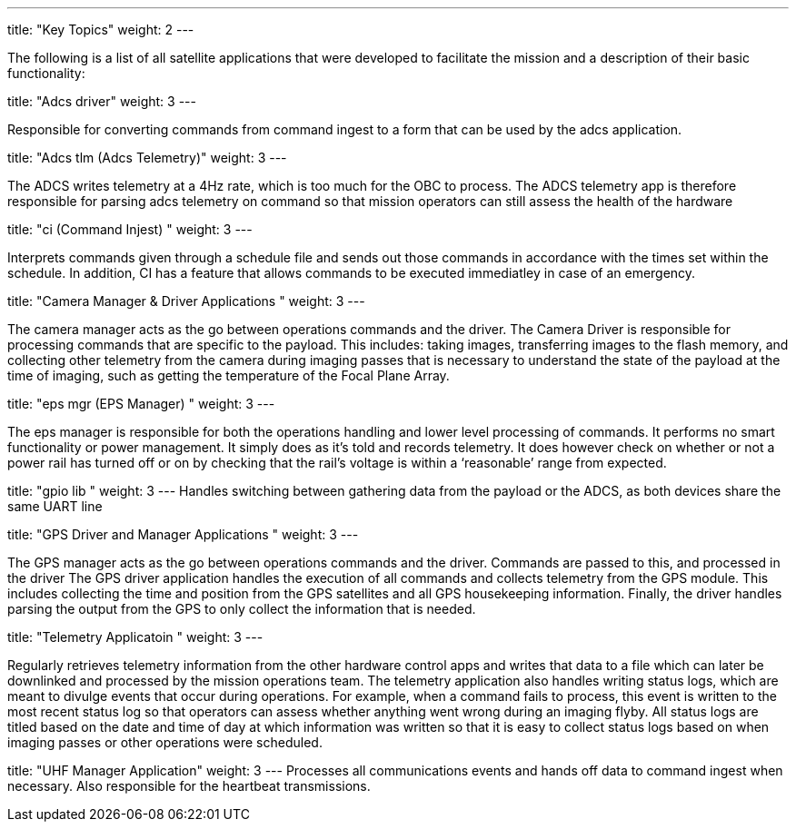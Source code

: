 
---
title: "Key Topics"
weight: 2
---

The following is a list of all satellite applications that were developed to facilitate the mission and a description of their basic functionality: 

title: "Adcs driver"
weight: 3
---

Responsible for converting commands from command ingest to a form that can be used by the adcs application.


title: "Adcs tlm (Adcs Telemetry)"
weight: 3
---

The ADCS writes telemetry at a 4Hz rate, which is too much for the OBC to process. The ADCS telemetry app is therefore responsible for parsing adcs telemetry on command so that mission operators can still assess the health of the hardware

title: "ci (Command Injest) "
weight: 3
---

Interprets commands given through a schedule file and sends out those commands in accordance with the times set within the schedule. In addition, CI has a feature that allows commands to be executed immediatley in case of an emergency.

title: "Camera Manager & Driver Applications "
weight: 3
---

The camera manager acts as the go between operations commands and the driver.
The Camera Driver is responsible for processing commands that are specific to the payload. This includes: taking images, transferring images to the flash memory, and collecting other telemetry from the camera during imaging passes that is necessary to understand the state of the payload at the time of imaging, such as getting the temperature of the Focal Plane Array. 

title: "eps mgr (EPS Manager) "
weight: 3
---

The eps manager is responsible for both the operations handling and lower level processing of commands. It performs no smart functionality or power management. It simply does as it’s told and records telemetry. It does however check on whether or not a power rail has turned off or on by checking that the rail’s voltage is within a ‘reasonable’ range from expected.

title: "gpio lib
 "
weight: 3
---
Handles switching between gathering data from the payload or the ADCS, as both devices share the same UART line

title: "GPS Driver and Manager Applications "
weight: 3
---

The GPS manager acts as the go between operations commands and the driver. Commands are passed to this, and processed in the driver
The GPS driver application handles the execution of all commands and collects telemetry from the GPS module. This includes collecting the time and position from the GPS satellites and all GPS housekeeping information. Finally, the driver handles parsing the output from the GPS to only collect the information that is needed. 

title: "Telemetry Applicatoin "
weight: 3
---

Regularly retrieves telemetry information from the other hardware control apps and writes that data to a file which can later be downlinked and processed by the mission operations team. 
The telemetry application also handles writing status logs, which are meant to divulge events that occur during operations. For example, when a command fails to process, this event is written to the most recent status log so that operators can assess whether anything went wrong during an imaging flyby. All status logs are titled based on the date and time of day at which information was written so that it is easy to collect status logs based on when imaging passes or other operations were scheduled. 

title: "UHF Manager Application"
weight: 3
---
Processes all communications events and hands off data to command ingest when necessary. Also responsible for the heartbeat transmissions.

